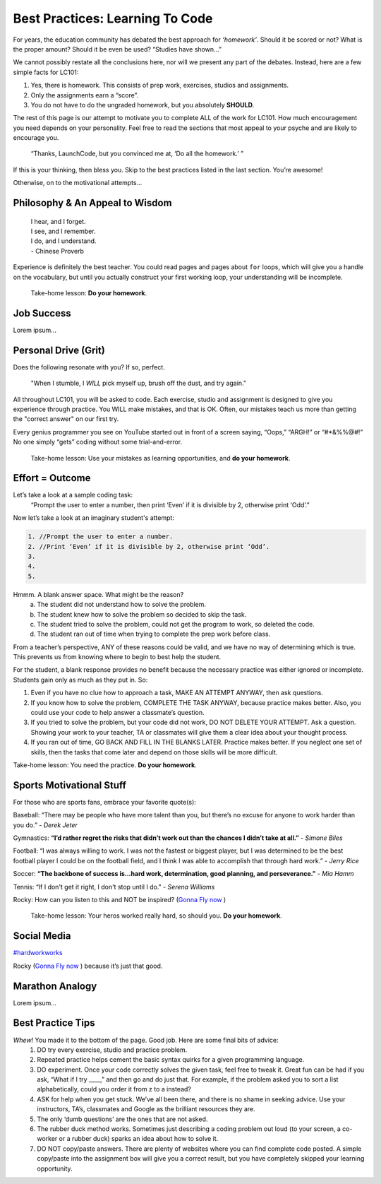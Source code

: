 Best Practices: Learning To Code
=================================

For years, the education community has debated the best approach for
*‘homework’*.  Should it be scored or not?  What is the proper amount?  Should
it be even be used?  “Studies have shown…”

We cannot possibly restate all the conclusions here, nor will we present any
part of the debates.  Instead, here are a few simple facts for LC101:

#. Yes, there is homework.  This consists of prep work, exercises, studios
   and assignments.
#. Only the assignments earn a “score”.
#. You do not have to do the ungraded homework, but you absolutely **SHOULD**.

The rest of this page is our attempt to motivate you to complete ALL of the
work for LC101.  How much encouragement you need depends on your personality.
Feel free to read the sections that most appeal to your psyche and are likely
to encourage you.

   “Thanks, LaunchCode, but you convinced me at, ‘Do all the homework.’ ”

If this is your thinking, then bless you.  Skip to the best practices listed
in the last section.  You’re awesome!

Otherwise, on to the motivational attempts...

Philosophy & An Appeal to Wisdom
---------------------------------

   | I hear, and I forget.
   | I see, and I remember.
   | I do, and I understand.
   | - Chinese Proverb

Experience is definitely the best teacher.  You could read pages and pages
about ``for`` loops, which will give you a handle on the vocabulary, but until
you actually construct your first working loop, your understanding will be
incomplete.

   Take-home lesson: **Do your homework**.

Job Success
-----------

Lorem ipsum...

Personal Drive (Grit)
---------------------

Does the following resonate with you?  If so, perfect.

   "When I stumble, I *WILL* pick myself up, brush off the dust, and try
   again."

All throughout LC101, you will be asked to code.  Each exercise, studio and
assignment is designed to give you experience through practice.  You WILL make
mistakes, and that is OK.  Often, our mistakes teach us more than getting the
"correct answer" on our first try.

Every genius programmer you see on YouTube started out in front of a screen
saying, “Oops,” “ARGH!” or “#*&%%@#!”  No one simply “gets” coding without some
trial-and-error.

   Take-home lesson: Use your mistakes as learning opportunities, and **do
   your homework**.

Effort = Outcome
-----------------

Let’s take a look at a sample coding task:
   “Prompt the user to enter a number, then print ‘Even’ if it is divisible
   by 2, otherwise print ‘Odd’.”

Now let’s take a look at an imaginary student's attempt:

.. sourcecode:: javascript

   1. //Prompt the user to enter a number.
   2. //Print ‘Even’ if it is divisible by 2, otherwise print ‘Odd’.
   3.
   4.
   5.

Hmmm.  A blank answer space.  What might be the reason?
   a. The student did not understand how to solve the problem.
   b. The student knew how to solve the problem so decided to skip the task.
   c. The student tried to solve the problem, could not get the program to work,
      so deleted the code.
   d. The student ran out of time when trying to complete the prep work before
      class.

From a teacher’s perspective, ANY of these reasons could be valid, and we have
no way of determining which is true.  This prevents us from knowing where to
begin to best help the student.

For the student, a blank response provides no benefit because the necessary
practice was either ignored or incomplete.  Students gain only as much as they
put in. So:

#. Even if you have no clue how to approach a task, MAKE AN ATTEMPT ANYWAY,
   then ask questions.
#. If you know how to solve the problem, COMPLETE THE TASK ANYWAY, because
   practice makes better.  Also, you could use your code to help answer a
   classmate’s question.
#. If you tried to solve the problem, but your code did not work, DO NOT DELETE
   YOUR ATTEMPT.  Ask a question.  Showing your work to your teacher, TA or
   classmates will give them a clear idea about your thought process.
#. If you ran out of time, GO BACK AND FILL IN THE BLANKS LATER.  Practice
   makes better.  If you neglect one set of skills, then the tasks that come
   later and depend on those skills will be more difficult.

Take-home lesson: You need the practice.  **Do your homework**.

Sports Motivational Stuff
-------------------------

For those who are sports fans, embrace your favorite quote(s):

Baseball: “There may be people who have more talent than you, but there’s
no excuse for anyone to work harder than you do.” - *Derek Jeter*

Gymnastics: **“I’d rather regret the risks that didn’t work out than the chances
I didn’t take at all.”** - *Simone Biles*

Football: “I was always willing to work.  I was not the fastest or biggest
player, but I was determined to be the best football player I could be on the
football field, and I think I was able to accomplish that through hard work.” -
*Jerry Rice*

Soccer: **“The backbone of success is...hard work, determination, good planning,
and perseverance.”** - *Mia Hamm*

Tennis: “If I don't get it right, I don't stop until I do." - *Serena Williams*

Rocky: How can you listen to this and NOT be inspired?  (`Gonna Fly now <https://www.youtube.com/watch?v=ioE_O7Lm0I4/>`_ )

   Take-home lesson: Your heros worked really hard, so should you.  **Do your
   homework**.

Social Media
-------------

`#hardworkworks <https://twitter.com/hashtag/hardworkworks?ref_src=twsrc%5Egoogle%7Ctwcamp%5Eserp%7Ctwgr%5Ehashtag>`_

Rocky (`Gonna Fly now <https://www.youtube.com/watch?v=ioE_O7Lm0I4/>`_ ) because it’s just that good.

Marathon Analogy
----------------

Lorem ipsum...

Best Practice Tips
------------------

*Whew!*  You made it to the bottom of the page.  Good job.  Here are some final bits of advice:
   #. DO try every exercise, studio and practice problem.
   #. Repeated practice helps cement the basic syntax quirks for a given programming language.
   #. DO experiment.  Once your code correctly solves the given task, feel free to tweak it.  Great fun can be had if you ask, “What if I try ____,” and then go and do just that.  For example, if the problem asked you to sort a list alphabetically, could you order it from z to a instead?
   #. ASK for help when you get stuck.  We’ve all been there, and there is no shame in seeking advice.  Use your instructors, TA’s, classmates and Google as the brilliant resources they are.  
   #. The only ‘dumb questions’ are the ones that are not asked.
   #. The rubber duck method works.  Sometimes just describing a coding problem out loud (to your screen, a co-worker or a rubber duck) sparks an idea about how to solve it.
   #. DO NOT copy/paste answers.  There are plenty of websites where you can find complete code posted.  A simple copy/paste into the assignment box will give you a correct result, but you have completely skipped your learning opportunity.

